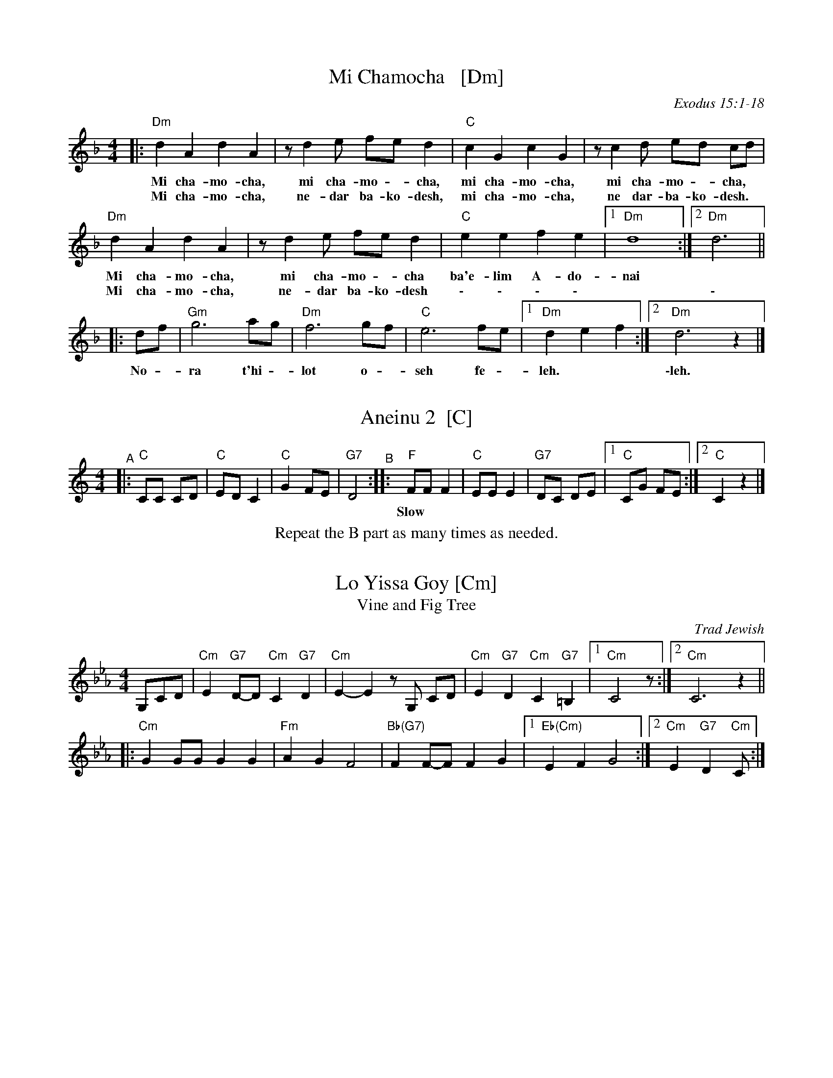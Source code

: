 
X: 1
T: Mi Chamocha   [Dm]
S: Jewish liturgical
O: Exodus 15:1-18
L: 1/4
M: 4/4
K: Dm
|:\
"Dm"d A d A | z/ d e/ f/e/ d | "C"c G c G | z/ c d/ e/d/ c/d/ |
w: Mi cha-mo-cha, mi cha-mo - cha, mi cha-mo-cha, mi cha-mo - cha,
w: Mi cha-mo-cha, ne-dar ba-ko-desh, mi cha-mo-cha, ne dar-ba-ko-desh.
"Dm"d A d A | z/ d e/ f/e/ d | "C"e e f e |1 "Dm"d4 :|2 "Dm"d3 ||
w: Mi cha-mo-cha, mi cha-mo - cha ba'e-lim A-do-nai
w: Mi cha-mo-cha, ne-dar ba-ko-desh \- \- \- \- | | \-
|: d/f/ | "Gm"g3 a/g/ | "Dm"f3 g/f/ | "C"e3 f/e/ |1 "Dm"d e f :|2 "Dm"d3 z |]
w: No - ra t'hi - lot o - seh fe - leh. | \-leh.


X: 2
T: Aneinu 2  [C]
M: 4/4
L: 1/8
K: C
"^A"|: "C"CC CD | "C"ED C2 | "C"G2 FE | "G7"D4 \
"^B":: "F"FF F2 | "C"EE E2 | "G7"DC DE |1 "C"CG FE :|2 "C"C2 z2 |]
w: Slow*** | | | | Fast
%%center Repeat the B part as many times as needed.


X: 1
T: Lo Yissa Goy [Cm]
T: Vine and Fig Tree
O: Trad Jewish
Z: John Chambers <jc:trillian.mit.edu>
M: 4/4
L: 1/8
K: Cm
%%staffsep 40
G,CD \
| "Cm"E2 "G7"D-D "Cm"C2 "G7"D2 | "Cm"E2-E2 zG, CD \
| "Cm"E2 "G7"D2 "Cm"C2 "G7"=B,2 |1 "Cm"C4 z :|2 "Cm"C6 z2 ||
|: "Cm"G2 GG G2 G2 | "Fm"A2 G2 F4 \
| "Bb(G7)"F2 F-F F2 G2 |1 "Eb(Cm)"E2 F2 G4 :|2 "Cm"E2 "G7"D2 "Cm"C :|


X: 1
T: Yismechu hashamayim  [Cm]
C: Psalm 96:11
O: Trad Hassidic
M: C
L: 1/8
K: Cm
"^A"\
|: "Cm"CC G,C E2 "G7"D2 | "Cm"C6 "Bb7"z2 | "Eb"EE B,E G2  "Bb7"F2 | "Eb"E6 z2 |\
| "Eb"GG EG B2 "C7"(AG) | "Fm"(F4 c3) E | "Cm"(GF) (FE) "G7"(ED) (DC) | "Cm"C6 "fine"z2 :|
"^B"\
|: "Cm"(EF) "Fm"FE "Cm"E4 | "Cm"(EF) "Fm"FE "Cm"E4 |  "Cm"(EF) "Fm"FE "Cm"(ED) DC |\
[1 "Fm"F2 "Cm"E4 z2 :|[2 "G7"(DE) "Cm"C4 z2 ||
"^C"\
|: "Eb"(GA) "Bb7"AG "Eb"G4 | "Eb"(GA) "Bb7"AG "Eb"G4 |  "Eb"(GA) "Bb7"AG "Eb"(GF) FE |\
[1 "Bb7"A2 "Eb"G4 z2 :|[2 "Bb7"(GF) "Eb"(E4 "G7"D2) |]
%%text Sometimes ends with another part B.


X: 1
T: Mayim  [Am]
T: Water
O: Israel
Z: John Chambers <jc:trillian.mit.edu>
M: C|
L: 1/4
K: Am
|: A/B/ \
|  "Am"AB c/B/A | cd e>d | "C"ce gf | ed "E7"ee/e/ |\
|  "Am"AB c/B/A | cd e2 | "F"aa "C"gg | "Em"eg "Am"a2 ||
|| "Am"aa aa | "F"aa aa | "C"zg gg | "Em"eg "Am"a2 |\
|  "Am"aa aa | "F"aa aa | "C"zg gg | ed e2 || "G7"g2 g2 | g2 g2 ||
|| "G7"gg f/e/d | gg f/e/d | "C"cd e>e | dc "(G7)"g2 |\
|  "G7"gg f/e/d | gg f/e/d | "E7"ee "Am"c/B/A | "E7"cB "Am"A2 :|
%"Coda" \
%|| "Am"a2a2 | za "G"gg | "Am"a2a2 | za "G"gg | "Am"a2a2- | a4 |]


X: 1
T: Hine ma tov   [Am]
O: Trad Jewish
M: 2/4
L: 1/16
%: How good and pleasant it is for brothers to live together as one.
P: AABBAAC...AA (rondo)
K: Am
"A"[|]\
A2 | "Dm"d2d2 d2(ed) | "Am"c2(cB) A4 | "Am"c2BA "G"B2G2 | "Am"A2 A4 :|\
"B"\
|: G^FG | "Am"A2A2 "G"AG^FG | "Am"A6 Bc | "Dm"d2cB "G"cBAG | "Am"A4 z :|
"C"\
[| cd | "C"e2e2 e2(ge) | "G"dcd2- d2cd | "C"e6 ge | "G"dcd2- "E7"d2 \
|| (cB) | "Am"c2c2 c2(dc) | "G"BAB2- B2(AG) | "F"A2A2 "G"AG^FG | "Am"A6 |]


X: 1
T: Hava Nagila   [Dfr,Gm]
O: Klezmer
Z: John Chambers <jc:trillian.mit.edu>
N: At end, the last bar is often played at half speed, with note values doubled.
M: C
L: 1/8
%%continueall
K: Gm
|: "D"D2 D3 ^F ED | ^F2 F3 A GF | "Gm"G2 G3 B AG |
w: Ha-va na-gi-la, ha-va na-gi-la, ha-va na-gi-la,
"D"^F2 "Cm"E/D/E [1 "D"F4 :|[2 "D"D4 |: "D"^FF2E DD D2 |
w: ve ne-s'-ma-cha.  \-cha. Ha-va na-re-ne-na,
  "Cm"EE2D CC C2 | C2E3D CC G2 |"D"^F2 "Cm"E/D/E [1 "D"F4 :|
w: ha-va na-re-ne-na, ha-va na-re-ne-na, ve ne-s'-ma-cha.
[2 "D"D4 |] "Gm"G4 B4 | G2 B2 G2 B2 |]
w: \-cha. U-ru! U-ru a-chim,
   "Gm"G/G/G B>A GB AG | G/G/G B>A GB AG |
w: U-ru a-chim ba-lev sa-me-ach, u-ru a-chim ba-lev sa-me-ach,
  "Cm"A/A/A c>B Ac BA | A/A/A c>B Ac BA |]
w: U-ru a-chim ba-lev sa-me-ach, u-ru a-chim ba-lev sa-me-ach,
"Cm"A/A/A "D"Hd2 "Cm"A/A/A "D"Hd>D |"^rit..."y "D7"DD (B/A/G/^F/) "Gm"G4 |]
w: U-ru a-chim! U-ru a-chim! Ba-lev sa-me-***ach.


X: 1
T: the Flowers of Edinburgh #1   [G]
O: Oswald, c.1742
Z: John Chambers <jc:trillian.mit.edu>
N: Probably the best-known Scottish reel.
B: Oswald "Curious Collection of Scots Tunes (II)" c.1742
B: The Universal Magazine, April 1749, as "Flowers of Edinburgh".
R: reel
M: C|
L: 1/8
K: G
GE | "G"D2DE G2GA | BGBd cBAG | "D7"FGFE DEFG | AFdF E2GE || "G"D2DE G2GA |
| "G"BGBd "C"efge | "G"dcBA "D7"GFGA | "G"B2G2 G2 :: d2 | "G"g2gd gbag | "D7"f2fd fagf |
| "Em"e2ef gfed | B2e2 "(C)"e2ge || "G"dBGB d2d2 | "C"edef g2fe | "G"dcBA "D7"GFGA | "G"B2G2 G2 :|


X: 1
T: Petronella   [C]
M: C|
R: reel
Z: 2022 John Chambers <jc:trillian.mit.edu>
K: C
|: cG |:\
"C"E2GE "G"D2GE | "C"C2C2 C2EG |\
[1,3 c2Bc "D"d2c2 | "G"BcAB GAGF :|\
[2,4 c2Bc "G"d2B2 | "C"c2[e2c2] c2 :|
|: cG |:\
"C"E2ec "C7"G2ge | "F"f2fe "Dm"dcBA |\
[1,3 "G"G2dB GBdf | "C"e2{g}ec GcGE :|\
[2,4 "G"G2dB GfdB | "C"c2[e2c2] c2 :|


X: 1
T: Ships Are Sailing   [Dm]
B: New England Fiddler's Repertoire (Randy Miller et al)
B: O'Neill's "1001"
N: arr. T. Traub 11-19-2002
R: Reel
M: 4/4
L: 1/8
K: Ddor
dc |\
"Dm"Addc ABcA | "C"GCE{D}C GCEC | "Dm"D2{C}DE FEFG |\
[1,3 "Dm"Adde "Am"fe :|[2,4 "A"Add^c "Dm"d2 :|
|: de |\
"Dm"fefg afdf | "C"edef gece |\
[1,3 "Dm"fefg afdf | "C"gece d2 :|\
[2,4 "F"f2af "C"e2ge | "Am"dcde "Dm"d2 :|


X: 1
T: the Mason's Apron   (G)
O: Trad
N: In most old collections
R: reel
M: C|
L: 1/8
Z: 1996 by John Chambers <jc:trillian.mit.edu>
K: G
dc | "G"B2G2 GAGE | DEGA cBAG |\
[1,3 "Am"c2A2 ABAG |     ABcd "D7"fedc :|\
[2,4  "C"ABcd edeg | "D7"dcBA  "G"G2  :|
|: dc | "G"BGdG eGdG | BGdG edcB |\
[1,3 "Am"cAeA fAeA |     cAeA "D7"fedc :|\
[2,4  "C"ABcd edeg | "D7"dcBA  "G"G2  :|


X: 1
T: Yoshke (Ma Yofus; Tanz, Tanz, Yideleh, ...)
C: arr. Naftule Brandwein 1917
Z: John Chambers <jc:trillian.mit.edu>
O: Trad
M: C|
L: 1/8
P: Play AABBCC or AABBCCBB.
K: _B_e^F	% D freygish
"A"[|]z2 \
|  "D"DEFG ABAG | F2FD "Gm"G4 | "D"A2A2 cBAG | F2FD "Gm"G4 \
|  "D"DEFG ABAG | F2FD "Gm"G4 | "D"F2F2 "Cm"EDEC | "D"D6 :|
K: Bb	% Bb, G minor
"B"|: "F"[F2A] \
|  "Bb"Bcd4 d2 | "F"cdcA F4 | "F7"FGAB cdec | "Bb"d2de "D"dcBA \
|  "Gm"GAB4 B2 | "D"ABA^F D4 | DE^FG ABAF | "Gm"G6 :|
K: _B_e^F	% D freygish
"C"|: FE \
|  "D"D2F2 D2F2 | "Gm"G2G2 cBAG | "D"F2F2 "Gm"GFGB | "D"A2A2 ~d4 \
|  "D"D2F2 D2F2 | "Gm"G2G2 cBAG | "D"F2F2 "Cm"EDEC | "D"D6 :|


X: 1
T: Heveynu Shalom Aleychem [Dm]
Z:2008 John Chambers <jc:trillian.mit.edu>
M:2/4
L:1/8
K:Dm
A,DF \
| "Dm"A4 | "A7"F3E | "Dm"E D3 | zDFA | "Gm"d4 | B3A | "Gm"A G3 | zGAB |
| "A7"A3E | A3G | "Dm"G F3 | zEFG | "A7"A2 A2 | A2 A2 |1 "A7"A>G FG | A :|2 "A7"A>G FE | "Dm"D |]


X: 1
T: Nigun Sameach  [Gm]
R: bulgar, freylach
O: Kammen 9#12
B: Kammen 9#12
M: 2/4
L: 1/8
K: Gm
%%continueall 1
"A"\
|: "Gm"G,z B,z | Dz Gz | B4- | B4 |\
cB AB | AG ^FG | "D7"A4- | AD ED |
"D7"D3 ^F | A3 G | "Cm"(3^FGA (3GFE | "D"D4 |\
AG ^FE | "D7"DC B,A, |1 "Gm"G,4 | (3D^CB, (3B,A,G, :|2 "Gm"G,4- | HG,4 |]
"B"\
|: "Gm"DG "(D7)"BA | "Gm"GF "G7"ED | "Cm"DE EE | E4 |\
"(F7)"CE AG | "(D7)"^FE DC | "Gm"^CD DD | D4 |
"D7"DE ^FG | AB (3BAG | ^F4- | F4 |\
AG ^FE | DC B,A, | "Gm"G,4- | G,2 z2 :|
"C"\
|: "Gm"z2 d^c | d2 "Cm"e2 | "Gm"d3 B | G4 |\
"Cm"e3 d | "F7"cd e[fc] | "Bb"d4- | d4 |
"Cm"ed c2 | cB A2 | "D7"cB A2 | AG ^F2 | DE ^FG |\
AB ^FA |1 "Gm"G4 | (3d^cB (3BAG :|2 "Gm"G4 | BG "da Capo"DB, |]


X: 1
T: Odessa Bulgar #1   [Dm]
C: Abe Schwartz 1922
R: bulgar, freylach
M: 2/4
L: 1/8
B: Henry Sapoznik "The Compleat Klezmer" 1987
D: Abe Schwartz Orchestra
K: Ddor^G
"A"[|] A,DF |:\
"Dm"A2 G2 | A2 B2 | c2 B2 | AG F2 |\
G/B/A2 A | AG FG | AB AG | FE FG ||\
"Dm"A2 G2 | A2 B2 | c2 B2 | AG F2 |
"A7"EF A/G/F | G2 A2 | "Dm"D3 A | A/G/F F2 |\
"A7"EF A/G/F | G2 A2 |[1 "Dm"D4- | HD A,DF :|\
[2 "Dm"D4- | D4 \
"B"|:\
"Dm"zd dd | dd dd |
"E7"dc Bd | "Am"cB Ac |\
"E7"BA GB | "Dm"AG F2 | "A7"EF A/G/F | G2 A2 |\
"Dm"D3 A | A/G/F F2 | "A7"EF A/G/F | G2 A2 |\
"Dm"D4- | D4 :|
"C"|:\
"Dm"D D2 A | A/G/F F2 | "A7"F/E/D EF | "Dm"GA F/E/D |\
D D2 A | A/G/F F2 | "A7"ED EF | "Dm"E D3 :|


X: 1
T: Odessa Bulgar #2 [Dfr]
M: 2/4
L: 1/8
K: Dphr
% %continueall
"^A"|:\
"D"D2 E2 | ^F2 G2 | ^F3 E | ^FE D2 |\
^F2 G2 | A2 B2 | A3 G | AG ^F2 ||\
"D"AB cB | cB AG |
^FG AG | AG ^FE |\
"Cm"DC DE | ^F{A}G FE | "D"D2 ^F2 | A2 d2 ||\
"D"AB cB | cB AG | ^FG AG | AG ^FE |
"Cm"DC DE | ^F{A}G FE | "D"D4- |1 D4 :|2 "D"DD E^F |]\
"^B"|: "Gm"G3 G | GD BA | G3 G | GD BA |\
GA Bc | d[cG] ed |
"Cm"{d}c4- | c2 cB ||\
"D"{B}A4- | AG AG | {G}^F4- | FE^FE |\
"Cm"DC DE | ^F{A}G FE | "D"D4- |1 "D"DD E^F :|2  D2 z2 |]


X: 1
T: Odessa Bulgar #3   [Dm]
R: Bulgar, Frailach
N: from handwritten MS, slightly simplified by John Chambers
Z: 2003 John Chambers <jc:trillian.mit.edu>
M: 4/4
L: 1/8
K: Dm
"A"[|] A, B,A, \
| "Dm"D2 A,2 F2 A,2 | D4 zD EF \
| "Gm"GF ED ^CD CB, | "A"A,8 \
| A,^C CC CB, {C}B,A, | "Dm"A,D DD D4 |
| "Gm"EG FE "A"FE D^C | "Dm"D4 z \
"B":: "C7"zC2 | "F"FA AA AG {A}GF \
| FA AA AG {A}GF | A2 B2 A2 G=F | "C"G6 zE |
| EG GG GF {G}FE | EG GG GF {G}FE | G2 A2 G2 FE \
| "F"F4 z "C":: F E^C \
| "Dm"D4 "Gm"zG "A7"FE | "Dm"F4 zF ED |
| "Dm"D4 "D7"zB AG | "Gm"G6 "C7"C2 \
| "F"F3 A cB AG | "A7"FG EF "Dm"DE FG \
| "Dm"~AF "A7"~GE "Dm"~FD "A7"~E^C | "Dm"D4 z :|
%|["Coda" "D"dB cA zd/^c/ d/e/=e/^f/ | "Gm"Hgz "D7"Hdz "Gm"HG4 |]


X: 1
T: V'ha'er eyneynu [Dm]
C: Shlomo Carlebach
M: C
L: 1/8
K: Dm
%%continueall
D |\
"Dm"(DA,) F>F "A7"F E2 D | "Dm"(DA,) F2 "A7"F E2 D | "Dm"(DE) F>F (FG) A>A | "Gm"GA (BA) G4 ||
"Gm"(GA B2) "A7"AG2 G | "Dm"(FG A2) GF2 D | DA, D2 "Bb"DE F2 | "A7"ED (^CE) "Dm"D3 :|
|: A |\
"Dm"(A2 d2 ^c2) d2 | "Gm"B6 zB | (B2 d2) ^c2 d2 | "Dm"A6 zA |\
| "Dm"(A2 d2) ^c2 d2 | "Gm"(e2 d2 B4) | d2 e2 d2 B2 | "A7"A6  z :|


X: 1
T: Etz Chayim, (It Is a) Tree of Life   [Am]
M: C
L: 1/8
K: Am
eee |:\
"Am"A2A2 "C"c2c2 | "Dm"d2de- "E"eeee |\
"Am"A2A2 "C"c2c2 | "Dm"z2d2 "E"e4 :| Hz8 |]
|:\
"Am"z2a2 "G"g4   | "Dm"fede- "E"eeee |\
"Am"z2a2 "G"g4   | "Dm"fede- "E"e4 :| Hz8 |]


X: 1
T: Etz chayim hi'  [Am]
T: It is a Tree of Life
M: C
L: 1/8
K: Am
%%continueall
E |\
"Am"(AB) (cd) e3 e | "Dm"f>f af "Am"e3 c | (e2 d)c "E7"e2 B2 | "Am"c2 (dc) "E7"B3 E |
"Am"(AB) (cd) e3 e | "Dm"f>f (af) "Am"e3 c | "Am"e2 {e}dc "E7"e2 B2 | "E7"(de/d/ cB) "Am"A3 |]|
E |\
"Am"(A3 B) (cB) (cA) | "Am"e2 e2 "(E7)"e4 | "Am"(A3 B) (cB) cA | "Am"e2 e2 "(E7)"e4 |
"Am"(e3 a) Ha4 | "Am"(ac') ba "E7"a2 H^g2 | "Am"a2 ee "Dm"(gf) ed | "Am"(c2 "E7"B>A) "Am"A3 |]

